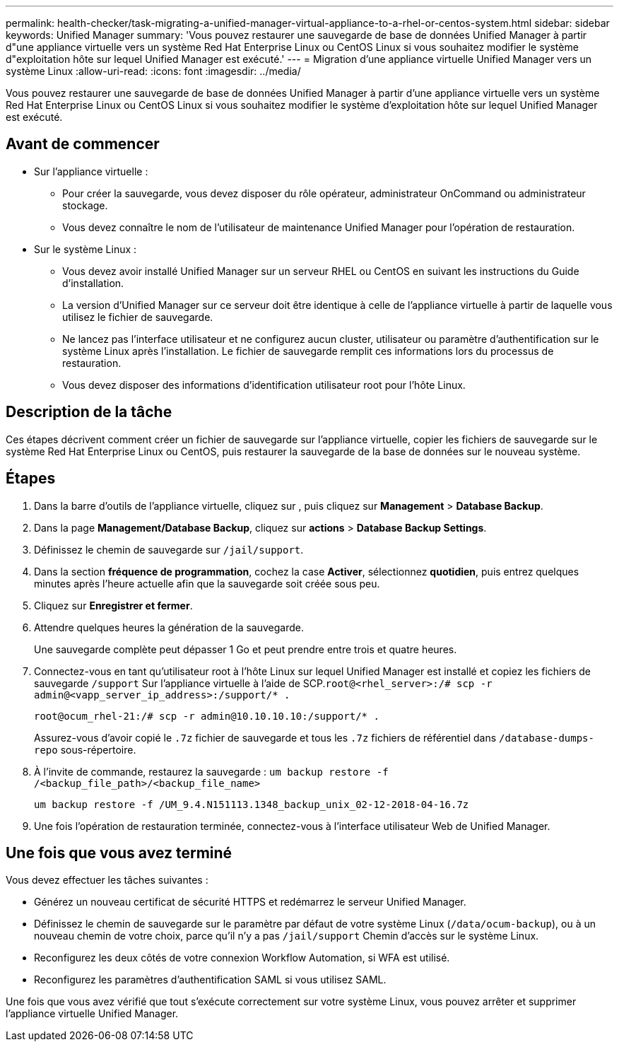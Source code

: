 ---
permalink: health-checker/task-migrating-a-unified-manager-virtual-appliance-to-a-rhel-or-centos-system.html 
sidebar: sidebar 
keywords: Unified Manager 
summary: 'Vous pouvez restaurer une sauvegarde de base de données Unified Manager à partir d"une appliance virtuelle vers un système Red Hat Enterprise Linux ou CentOS Linux si vous souhaitez modifier le système d"exploitation hôte sur lequel Unified Manager est exécuté.' 
---
= Migration d'une appliance virtuelle Unified Manager vers un système Linux
:allow-uri-read: 
:icons: font
:imagesdir: ../media/


[role="lead"]
Vous pouvez restaurer une sauvegarde de base de données Unified Manager à partir d'une appliance virtuelle vers un système Red Hat Enterprise Linux ou CentOS Linux si vous souhaitez modifier le système d'exploitation hôte sur lequel Unified Manager est exécuté.



== Avant de commencer

* Sur l'appliance virtuelle :
+
** Pour créer la sauvegarde, vous devez disposer du rôle opérateur, administrateur OnCommand ou administrateur stockage.
** Vous devez connaître le nom de l'utilisateur de maintenance Unified Manager pour l'opération de restauration.


* Sur le système Linux :
+
** Vous devez avoir installé Unified Manager sur un serveur RHEL ou CentOS en suivant les instructions du Guide d'installation.
** La version d'Unified Manager sur ce serveur doit être identique à celle de l'appliance virtuelle à partir de laquelle vous utilisez le fichier de sauvegarde.
** Ne lancez pas l'interface utilisateur et ne configurez aucun cluster, utilisateur ou paramètre d'authentification sur le système Linux après l'installation. Le fichier de sauvegarde remplit ces informations lors du processus de restauration.
** Vous devez disposer des informations d'identification utilisateur root pour l'hôte Linux.






== Description de la tâche

Ces étapes décrivent comment créer un fichier de sauvegarde sur l'appliance virtuelle, copier les fichiers de sauvegarde sur le système Red Hat Enterprise Linux ou CentOS, puis restaurer la sauvegarde de la base de données sur le nouveau système.



== Étapes

. Dans la barre d'outils de l'appliance virtuelle, cliquez sur *image:../media/clusterpage-settings-icon.gif[""]*, puis cliquez sur *Management* > *Database Backup*.
. Dans la page *Management/Database Backup*, cliquez sur *actions* > *Database Backup Settings*.
. Définissez le chemin de sauvegarde sur `/jail/support`.
. Dans la section *fréquence de programmation*, cochez la case *Activer*, sélectionnez *quotidien*, puis entrez quelques minutes après l'heure actuelle afin que la sauvegarde soit créée sous peu.
. Cliquez sur *Enregistrer et fermer*.
. Attendre quelques heures la génération de la sauvegarde.
+
Une sauvegarde complète peut dépasser 1 Go et peut prendre entre trois et quatre heures.

. Connectez-vous en tant qu'utilisateur root à l'hôte Linux sur lequel Unified Manager est installé et copiez les fichiers de sauvegarde `/support` Sur l'appliance virtuelle à l'aide de SCP.`root@<rhel_server>:/# scp -r admin@<vapp_server_ip_address>:/support/* .`
+
`root@ocum_rhel-21:/# scp -r admin@10.10.10.10:/support/* .`

+
Assurez-vous d'avoir copié le `.7z` fichier de sauvegarde et tous les `.7z` fichiers de référentiel dans `/database-dumps-repo` sous-répertoire.

. À l'invite de commande, restaurez la sauvegarde : `um backup restore -f /<backup_file_path>/<backup_file_name>`
+
`um backup restore -f /UM_9.4.N151113.1348_backup_unix_02-12-2018-04-16.7z`

. Une fois l'opération de restauration terminée, connectez-vous à l'interface utilisateur Web de Unified Manager.




== Une fois que vous avez terminé

Vous devez effectuer les tâches suivantes :

* Générez un nouveau certificat de sécurité HTTPS et redémarrez le serveur Unified Manager.
* Définissez le chemin de sauvegarde sur le paramètre par défaut de votre système Linux (`/data/ocum-backup`), ou à un nouveau chemin de votre choix, parce qu'il n'y a pas `/jail/support` Chemin d'accès sur le système Linux.
* Reconfigurez les deux côtés de votre connexion Workflow Automation, si WFA est utilisé.
* Reconfigurez les paramètres d'authentification SAML si vous utilisez SAML.


Une fois que vous avez vérifié que tout s'exécute correctement sur votre système Linux, vous pouvez arrêter et supprimer l'appliance virtuelle Unified Manager.
